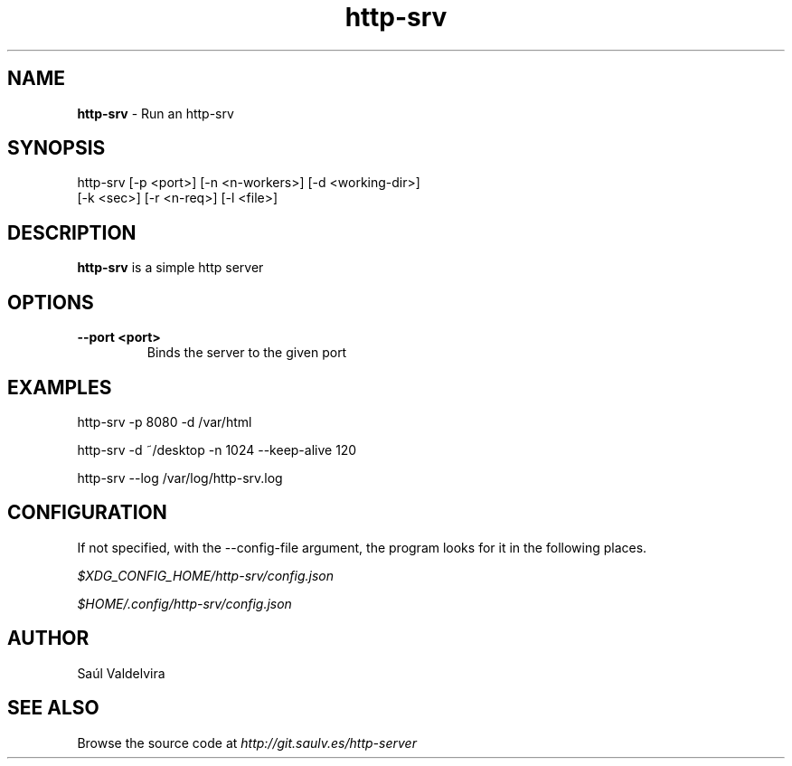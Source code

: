 .TH http-srv 1 "4 January 2025"
.SH NAME
\fBhttp-srv\fP - Run an http-srv
.SH SYNOPSIS
http-srv [-p <port>] [-n <n-workers>] [-d <working-dir>]
         [-k <sec>] [-r <n-req>] [-l <file>]

.SH DESCRIPTION
\fBhttp-srv\fP is a simple http server

.SH OPTIONS
.TP
.B --port <port>
Binds the server to the given port

.SH EXAMPLES

http-srv -p 8080 -d /var/html

http-srv -d ~/desktop -n 1024 --keep-alive 120

http-srv --log /var/log/http-srv.log

.SH CONFIGURATION

.TS
allbox tab(|);
cb cb cb
c c c.
Name | Json Type | Default Value
Todo | TODO | TODOOO
.TE

If not specified, with the --config-file argument, the program looks for it in the following places.

\fI

$XDG_CONFIG_HOME/http-srv/config.json

$HOME/.config/http-srv/config.json

\fP

.SH AUTHOR
Saúl Valdelvira

.SH SEE ALSO
Browse the source code at \fIhttp://git.saulv.es/http-server\fP

